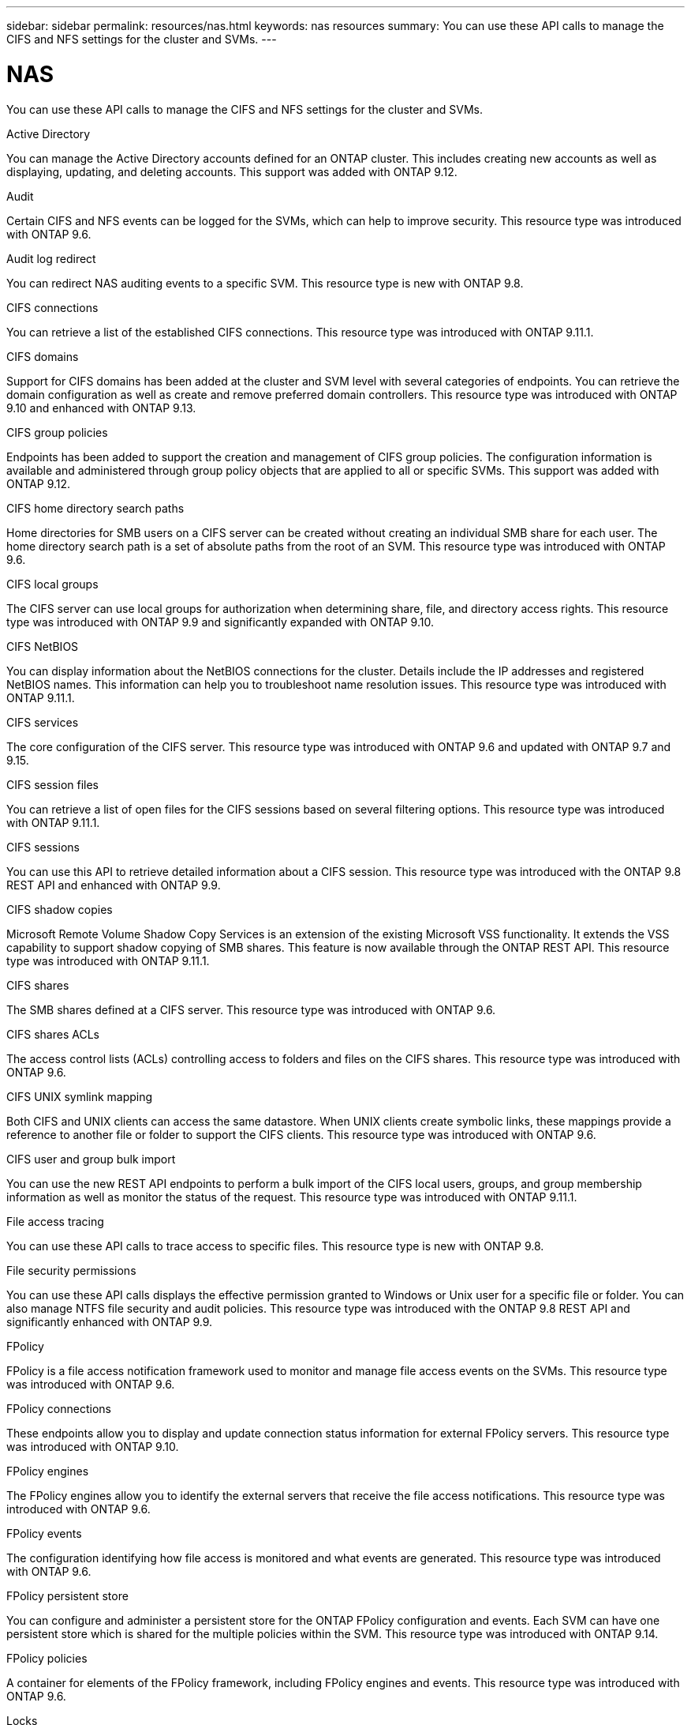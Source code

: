 ---
sidebar: sidebar
permalink: resources/nas.html
keywords: nas resources
summary: You can use these API calls to manage the CIFS and NFS settings for the cluster and SVMs.
---

= NAS
:hardbreaks:
:nofooter:
:icons: font
:linkattrs:
:imagesdir: ../media/

[.lead]
You can use these API calls to manage the CIFS and NFS settings for the cluster and SVMs.

.Active Directory

You can manage the Active Directory accounts defined for an ONTAP cluster. This includes creating new accounts as well as displaying, updating, and deleting accounts. This support was added with ONTAP 9.12.

.Audit

Certain CIFS and NFS events can be logged for the SVMs, which can help to improve security. This resource type was introduced with ONTAP 9.6.

.Audit log redirect

You can redirect NAS auditing events to a specific SVM. This resource type is new with ONTAP 9.8.

.CIFS connections

You can retrieve a list of the established CIFS connections. This resource type was introduced with ONTAP 9.11.1.

.CIFS domains

Support for CIFS domains has been added at the cluster and SVM level with several categories of endpoints. You can retrieve the domain configuration as well as create and remove preferred domain controllers. This resource type was introduced with ONTAP 9.10 and enhanced with ONTAP 9.13.

.CIFS group policies

Endpoints has been added to support the creation and management of CIFS group policies. The configuration information is available and administered through group policy objects that are applied to all or specific SVMs. This support was added with ONTAP 9.12.

.CIFS home directory search paths

Home directories for SMB users on a CIFS server can be created without creating an individual SMB share for each user. The home directory search path is a set of absolute paths from the root of an SVM. This resource type was introduced with ONTAP 9.6.

.CIFS local groups

The CIFS server can use local groups for authorization when determining share, file, and directory access rights. This resource type was introduced with ONTAP 9.9 and significantly expanded with ONTAP 9.10.

.CIFS NetBIOS

You can display information about the NetBIOS connections for the cluster. Details include the IP addresses and registered NetBIOS names. This information can help you to troubleshoot name resolution issues. This resource type was introduced with ONTAP 9.11.1.

.CIFS services

The core configuration of the CIFS server. This resource type was introduced with ONTAP 9.6 and updated with ONTAP 9.7 and 9.15.

.CIFS session files

You can retrieve a list of open files for the CIFS sessions based on several filtering options. This resource type was introduced with ONTAP 9.11.1.

.CIFS sessions

You can use this API to retrieve detailed information about a CIFS session. This resource type was introduced with the ONTAP 9.8 REST API and enhanced with ONTAP 9.9.

.CIFS shadow copies

Microsoft Remote Volume Shadow Copy Services is an extension of the existing Microsoft VSS functionality. It extends the VSS capability to support shadow copying of SMB shares. This feature is now available through the ONTAP REST API. This resource type was introduced with ONTAP 9.11.1.

.CIFS shares

The SMB shares defined at a CIFS server. This resource type was introduced with ONTAP 9.6.

.CIFS shares ACLs

The access control lists (ACLs) controlling access to folders and files on the CIFS shares. This resource type was introduced with ONTAP 9.6.

.CIFS UNIX symlink mapping

Both CIFS and UNIX clients can access the same datastore. When UNIX clients create symbolic links, these mappings provide a reference to another file or folder to support the CIFS clients. This resource type was introduced with ONTAP 9.6.

.CIFS user and group bulk import

You can use the new REST API endpoints to perform a bulk import of the CIFS local users, groups, and group membership information as well as monitor the status of the request. This resource type was introduced with ONTAP 9.11.1.

.File access tracing

You can use these API calls to trace access to specific files. This resource type is new with ONTAP 9.8.

.File security permissions

You can use these API calls displays the effective permission granted to Windows or Unix user for a specific file or folder. You can also manage NTFS file security and audit policies. This resource type was introduced with the ONTAP 9.8 REST API and significantly enhanced with ONTAP 9.9.

.FPolicy

FPolicy is a file access notification framework used to monitor and manage file access events on the SVMs. This resource type was introduced with ONTAP 9.6.

.FPolicy connections

These endpoints allow you to display and update connection status information for external FPolicy servers. This resource type was introduced with ONTAP 9.10.

.FPolicy engines

The FPolicy engines allow you to identify the external servers that receive the file access notifications. This resource type was introduced with ONTAP 9.6.

.FPolicy events

The configuration identifying how file access is monitored and what events are generated. This resource type was introduced with ONTAP 9.6.

.FPolicy persistent store

You can configure and administer a persistent store for the ONTAP FPolicy configuration and events. Each SVM can have one persistent store which is shared for the multiple policies within the SVM. This resource type was introduced with ONTAP 9.14.

.FPolicy policies

A container for elements of the FPolicy framework, including FPolicy engines and events. This resource type was introduced with ONTAP 9.6.

.Locks

A lock is a synchronization mechanism for enforcing limits on concurrent access to files where many clients are accessing the same file simultaneously. You can use these endpoints to retrieve and delete locks. This resource type was introduced with ONTAP 9.10.

.NFS connected client maps

The NFS map information for the connected clients is available through the new endpoint. You can retrieve details about the node, SVM, and IP addresses. This resource type was introduced with ONTAP 9.11.1.

.NFS connected clients

You can display a list of connected clients with the details of their connection. This resource type was introduced with ONTAP 9.7.

.NFS export policies

The policies including rules that describe the NFS exports. This resource type was introduced with ONTAP 9.6.

.NFS Kerberos interfaces

The configuration settings for an interface to Kerberos. This resource type was introduced with ONTAP 9.6.

.NFS Kerberos realms

The configuration settings for Kerberos realms. This resource type was introduced with ONTAP 9.6.

.NFS over TLS

This resource allows you to retrieve and update the interface configuration when using NFS over TLS. This resource type was introduced with ONTAP 9.15.

.NFS services

The core configuration of the NFS server. This resource type was introduced with ONTAP 9.6 and updated with ONTAP 9.7.

.Object store

Auditing of the S3 events is a security improvement allowing you to track and log certain S3 events. An S3 audit event selector can be set on a per SVM per bucket basis. This resource type was introduced with ONTAP 9.10.

.Vscan

A security feature to protect your data from viruses and other malicious code. This resource type was introduced with ONTAP 9.6.

.Vscan on-access policies

The Vscan policies allowing files objects to be actively scanned when accessed by a client. This resource type was introduced with ONTAP 9.6.

.Vscan on-demand policies

The Vscan policies allowing files objects to be immediately scanned on demand or according to a set schedule. This resource type was introduced with ONTAP 9.6.

.Vscan scanner pools

A set of attributes used to manage the connection between ONTAP and an external virus-scanning server. This resource type was introduced with ONTAP 9.6.

.Vscan server status

The status of the external virus-scanning server. This resource type was introduced with ONTAP 9.6.
